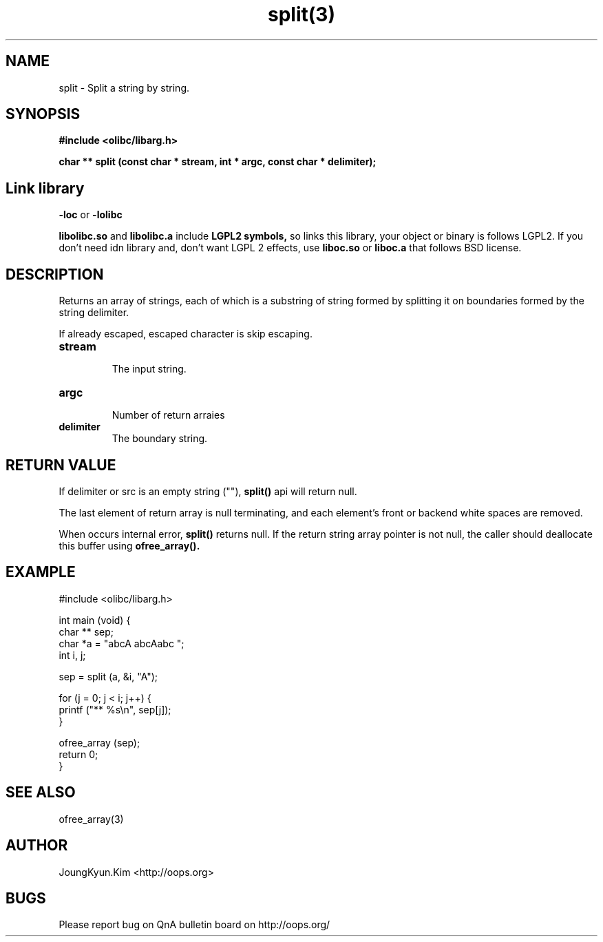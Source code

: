 .TH split(3) 2011-03-18 "Linux Manpage" "OOPS Library's Manual"
.\" Process with
.\" nroff -man split.3
.\" 2011-03-18 JoungKyun Kim <htt://oops.org>
.\" $Id$
.SH NAME
split \- Split a string by string.

.SH SYNOPSIS
.B #include <olibc/libarg.h>
.sp
.BI "char ** split (const char * stream, int * argc, const char * delimiter);"

.SH "Link library"
.B \-loc
or
.B \-lolibc
.br

.B libolibc.so
and
.B libolibc.a
include
.B "LGPL2 symbols,"
so links this library, your object or binary is follows LGPL2.
If you don't need idn library and, don't want LGPL 2 effects,
use
.B liboc.so
or
.B liboc.a
that follows BSD license.

.SH DESCRIPTION
Returns an array of strings, each of which is a substring of string
formed by splitting it on boundaries formed by the string delimiter.

If already escaped, escaped character is skip escaping.

.TP
.B stream
.br
The input string.

.TP
.B argc
.br
Number of return arraies

.TP
.B delimiter
.br
The boundary string.

.SH "RETURN VALUE"
If delimiter or src is an empty string (""),
.BI split()
api will return null.

The last element of return array is null terminating, and each
element's front or backend white spaces are removed.

When occurs internal error,
.BI split()
returns null. If the return string array pointer is not null,
the caller should deallocate this buffer using
.BI ofree_array().

.SH EXAMPLE
.nf
#include <olibc/libarg.h>

int main (void) {
    char ** sep;
    char *a = "abcA abcAabc ";
    int i, j;

    sep = split (a, &i, "A");

    for (j = 0; j < i; j++) {
        printf ("** %s\\n", sep[j]);
    }

    ofree_array (sep);
    return 0;
}
.fi

.SH "SEE ALSO"
ofree_array(3)

.SH AUTHOR
JoungKyun.Kim <http://oops.org>

.SH BUGS
Please report bug on QnA bulletin board on http://oops.org/
